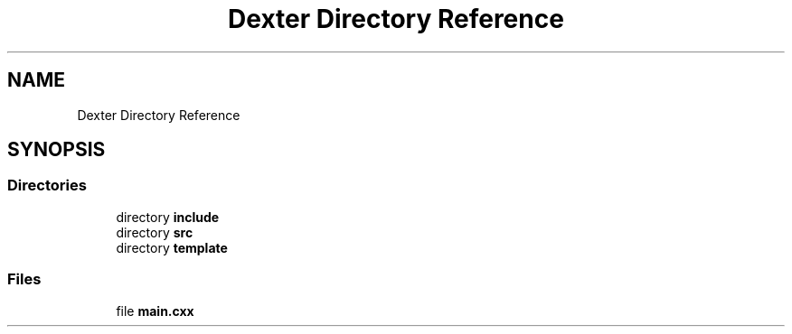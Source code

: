 .TH "Dexter Directory Reference" 3 "Sat Apr 11 2020" "Version 0.01" "Dexter" \" -*- nroff -*-
.ad l
.nh
.SH NAME
Dexter Directory Reference
.SH SYNOPSIS
.br
.PP
.SS "Directories"

.in +1c
.ti -1c
.RI "directory \fBinclude\fP"
.br
.ti -1c
.RI "directory \fBsrc\fP"
.br
.ti -1c
.RI "directory \fBtemplate\fP"
.br
.in -1c
.SS "Files"

.in +1c
.ti -1c
.RI "file \fBmain\&.cxx\fP"
.br
.in -1c
